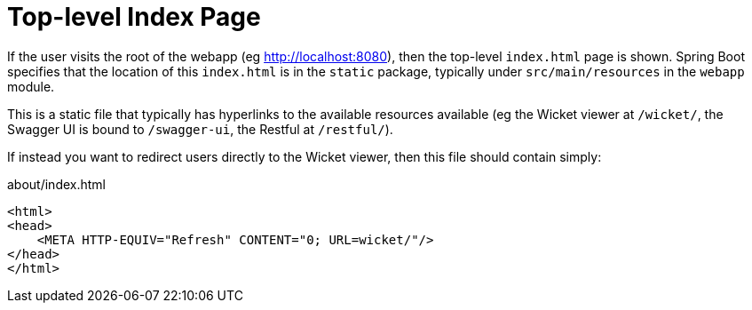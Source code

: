 [[top-level-index-page]]
= Top-level Index Page

:Notice: Licensed to the Apache Software Foundation (ASF) under one or more contributor license agreements. See the NOTICE file distributed with this work for additional information regarding copyright ownership. The ASF licenses this file to you under the Apache License, Version 2.0 (the "License"); you may not use this file except in compliance with the License. You may obtain a copy of the License at. http://www.apache.org/licenses/LICENSE-2.0 . Unless required by applicable law or agreed to in writing, software distributed under the License is distributed on an "AS IS" BASIS, WITHOUT WARRANTIES OR  CONDITIONS OF ANY KIND, either express or implied. See the License for the specific language governing permissions and limitations under the License.


If the user visits the root of the webapp (eg http://localhost:8080[]), then the top-level `index.html` page is shown.
Spring Boot specifies that the location of this `index.html` is in the `static` package, typically under `src/main/resources` in the `webapp` module.

This is a static file that typically has hyperlinks to the available resources available (eg the Wicket viewer at `/wicket/`, the Swagger UI is bound to `/swagger-ui`, the Restful at `/restful/`).

If instead you want to redirect users directly to the Wicket viewer, then this file should contain simply:

.about/index.html
[source,html]
----
<html>
<head>
    <META HTTP-EQUIV="Refresh" CONTENT="0; URL=wicket/"/>
</head>
</html>
----

